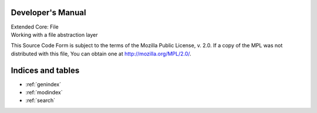 Developer's Manual
==================

| Extended Core: File
| Working with a file abstraction layer

This Source Code Form is subject to the terms of the Mozilla Public License, v. 2.0. If a copy of the MPL was not distributed with this file, You can obtain one at http://mozilla.org/MPL/2.0/.

Indices and tables
==================

* :ref:`genindex`
* :ref:`modindex`
* :ref:`search`